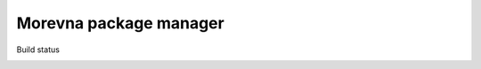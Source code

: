 Morevna package manager
#######################

Build status

.. image:: https://travis-ci.org/ice0/mpm.svg?branch=master
    :target: https://travis-ci.org/ice0/mpm